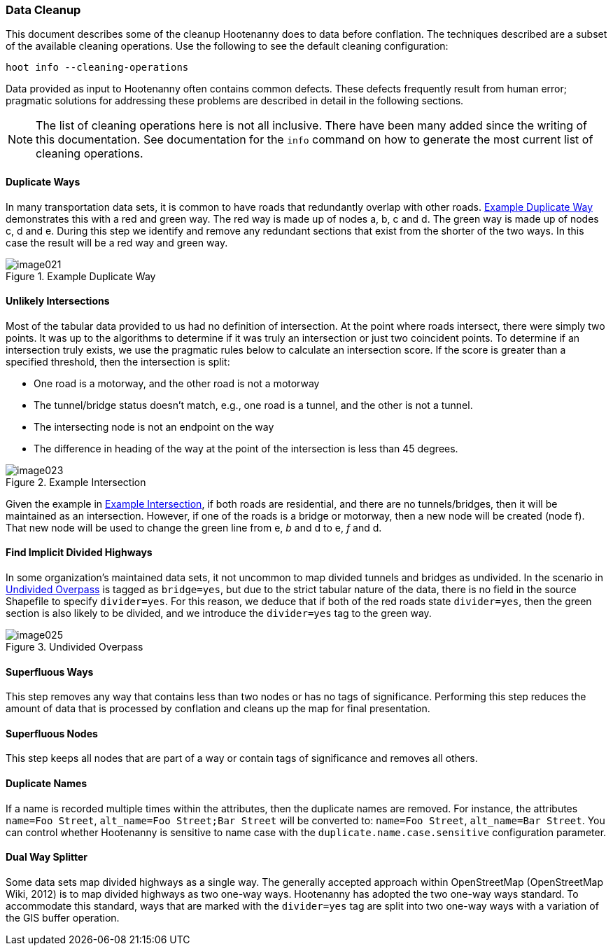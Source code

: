 
=== Data Cleanup

This document describes some of the cleanup Hootenanny does to data before conflation. The 
techniques described are a subset of the available cleaning operations. Use the following to see the 
default cleaning configuration:
-----
hoot info --cleaning-operations
-----

Data provided as input to Hootenanny often contains common defects. These
defects frequently result from human error; pragmatic solutions for addressing
these problems are described in detail in the following sections.

NOTE: The list of cleaning operations here is not all inclusive. There have been many added since
the writing of this documentation. See documentation for the `info` command on how to generate the
most current list of cleaning operations.

==== Duplicate Ways

In many transportation data sets, it is common to have roads that redundantly
overlap with other roads. <<DuplicateWay>> demonstrates this with a red and
green way. The red way is made up of nodes a, b, c and d. The green way is made
up of nodes c, d and e. During this step we identify and remove any redundant
sections that exist from the shorter of the two ways. In this case the result
will be a red way and green way.

[[DuplicateWay]]
.Example Duplicate Way

image::images/image021.png[]

==== Unlikely Intersections

Most of the tabular data provided to us had no definition of intersection. At
the point where roads intersect, there were simply two points. It was up to the
algorithms to determine if it was truly an intersection or just two coincident
points. To determine if an intersection truly exists, we use the pragmatic rules
below to calculate an intersection score. If the score is greater than a
specified threshold, then the intersection is split:

* One road is a motorway, and the other road is not a motorway
* The tunnel/bridge status doesn't match, e.g., one road is a tunnel, and the other is not a tunnel.
* The intersecting node is not an endpoint on the way
* The difference in heading of the way at the point of the intersection is less than 45 degrees.

[[Intersect]]
.Example Intersection

image::images/image023.png[]

Given the example in <<Intersect>>, if both roads are residential, and there are
no tunnels/bridges, then it will be maintained as an intersection. However, if
one of the roads is a bridge or motorway, then a new node will be created (node
f). That new node will be used to change the green line from e, _b_ and d to e,
_f_ and d.

==== Find Implicit Divided Highways

In some organization's maintained data sets, it not uncommon to map divided tunnels and bridges as
undivided. In the scenario in <<UndividedOverpass>> is tagged as `bridge=yes`,
but due to the strict tabular nature of the data, there is no field in the
source Shapefile to specify `divider=yes`. For this reason, we deduce that if
both of the red roads state `divider=yes`, then the green section is also likely
to be divided, and we introduce the `divider=yes` tag to the green way.

[[UndividedOverpass]]
.Undivided Overpass

image::images/image025.png[]

==== Superfluous Ways

This step removes any way that contains less than two nodes or has no tags of
significance. Performing this step reduces the amount of data that is processed
by conflation and cleans up the map for final presentation.

==== Superfluous Nodes

This step keeps all nodes that are part of a way or contain tags of significance
and removes all others.

==== Duplicate Names

If a name is recorded multiple times within the attributes, then the duplicate
names are removed.  For instance, the attributes `name=Foo Street`, `alt_name=Foo
Street;Bar Street` will be converted to: `name=Foo Street`, `alt_name=Bar Street`.
You can control whether Hootenanny is sensitive to name case with the
`duplicate.name.case.sensitive` configuration parameter.

==== Dual Way Splitter

Some data sets map divided highways as a single way. The generally accepted
approach within OpenStreetMap (OpenStreetMap Wiki, 2012) is to map divided
highways as two one-way ways. Hootenanny has adopted the two one-way ways
standard. To accommodate this standard, ways that are marked with the
`divider=yes` tag are split into two one-way ways with a variation of the GIS
buffer operation.


